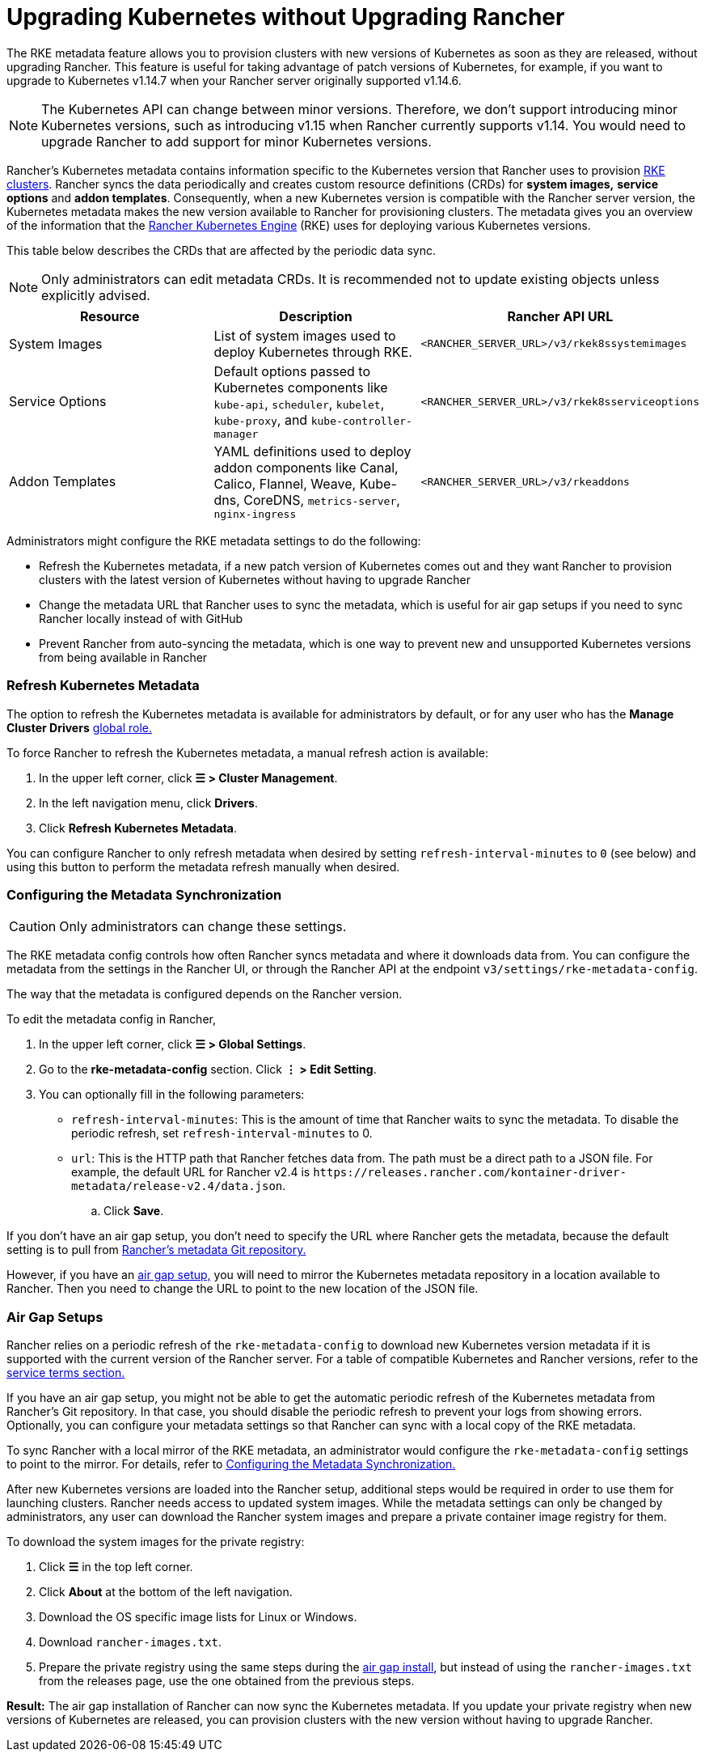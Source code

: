 = Upgrading Kubernetes without Upgrading Rancher

The RKE metadata feature allows you to provision clusters with new versions of Kubernetes as soon as they are released, without upgrading Rancher. This feature is useful for taking advantage of patch versions of Kubernetes, for example, if you want to upgrade to Kubernetes v1.14.7 when your Rancher server originally supported v1.14.6.
[NOTE]
====

The Kubernetes API can change between minor versions. Therefore, we don't support introducing minor Kubernetes versions, such as introducing v1.15 when Rancher currently supports v1.14. You would need to upgrade Rancher to add support for minor Kubernetes versions.
====


Rancher's Kubernetes metadata contains information specific to the Kubernetes version that Rancher uses to provision xref:../../how-to-guides/new-user-guides/launch-kubernetes-with-rancher/launch-kubernetes-with-rancher.adoc[RKE clusters]. Rancher syncs the data periodically and creates custom resource definitions (CRDs) for *system images,* *service options* and *addon templates*. Consequently, when a new Kubernetes version is compatible with the Rancher server version, the Kubernetes metadata makes the new version available to Rancher for provisioning clusters. The metadata gives you an overview of the information that the https://rancher.com/docs/rke/latest/en/[Rancher Kubernetes Engine] (RKE) uses for deploying various Kubernetes versions.

This table below describes the CRDs that are affected by the periodic data sync.
[NOTE]
====

Only administrators can edit metadata CRDs. It is recommended not to update existing objects unless explicitly advised.
====


|===
| Resource | Description | Rancher API URL

| System Images
| List of system images used to deploy Kubernetes through RKE.
| `<RANCHER_SERVER_URL>/v3/rkek8ssystemimages`

| Service Options
| Default options passed to Kubernetes components like `kube-api`, `scheduler`, `kubelet`, `kube-proxy`, and `kube-controller-manager`
| `<RANCHER_SERVER_URL>/v3/rkek8sserviceoptions`

| Addon Templates
| YAML definitions used to deploy addon components like Canal, Calico, Flannel, Weave, Kube-dns, CoreDNS, `metrics-server`, `nginx-ingress`
| `<RANCHER_SERVER_URL>/v3/rkeaddons`
|===

Administrators might configure the RKE metadata settings to do the following:

* Refresh the Kubernetes metadata, if a new patch version of Kubernetes comes out and they want Rancher to provision clusters with the latest version of Kubernetes without having to upgrade Rancher
* Change the metadata URL that Rancher uses to sync the metadata, which is useful for air gap setups if you need to sync Rancher locally instead of with GitHub
* Prevent Rancher from auto-syncing the metadata, which is one way to prevent new and unsupported Kubernetes versions from being available in Rancher

=== Refresh Kubernetes Metadata

The option to refresh the Kubernetes metadata is available for administrators by default, or for any user who has the *Manage Cluster Drivers* xref:../../how-to-guides/new-user-guides/authentication-permissions-and-global-configuration/manage-role-based-access-control-rbac/global-permissions.adoc[global role.]

To force Rancher to refresh the Kubernetes metadata, a manual refresh action is available:

. In the upper left corner, click *☰ > Cluster Management*.
. In the left navigation menu, click *Drivers*.
. Click *Refresh Kubernetes Metadata*.

You can configure Rancher to only refresh metadata when desired by setting `refresh-interval-minutes` to `0` (see below) and using this button to perform the metadata refresh manually when desired.

=== Configuring the Metadata Synchronization
[CAUTION]
====

Only administrators can change these settings.
====


The RKE metadata config controls how often Rancher syncs metadata and where it downloads data from. You can configure the metadata from the settings in the Rancher UI, or through the Rancher API at the endpoint `v3/settings/rke-metadata-config`.

The way that the metadata is configured depends on the Rancher version.

To edit the metadata config in Rancher,

. In the upper left corner, click *☰ > Global Settings*.
. Go to the *rke-metadata-config* section. Click  *⋮ > Edit Setting*.
. You can optionally fill in the following parameters:

* `refresh-interval-minutes`: This is the amount of time that Rancher waits to sync the metadata. To disable the periodic refresh, set `refresh-interval-minutes` to 0.
* `url`: This is the HTTP path that Rancher fetches data from. The path must be a direct path to a JSON file. For example, the default URL for Rancher v2.4 is `+https://releases.rancher.com/kontainer-driver-metadata/release-v2.4/data.json+`.
 .. Click *Save*.

If you don't have an air gap setup, you don't need to specify the URL where Rancher gets the metadata, because the default setting is to pull from https://github.com/rancher/kontainer-driver-metadata/blob/dev-v2.5/data/data.json[Rancher's metadata Git repository.]

However, if you have an <<air-gap-setups,air gap setup,>> you will need to mirror the Kubernetes metadata repository in a location available to Rancher. Then you need to change the URL to point to the new location of the JSON file.

=== Air Gap Setups

Rancher relies on a periodic refresh of the `rke-metadata-config` to download new Kubernetes version metadata if it is supported with the current version of the Rancher server. For a table of compatible Kubernetes and Rancher versions, refer to the https://rancher.com/support-maintenance-terms/all-supported-versions/rancher-v2.2.8/[service terms section.]

If you have an air gap setup, you might not be able to get the automatic periodic refresh of the Kubernetes metadata from Rancher's Git repository. In that case, you should disable the periodic refresh to prevent your logs from showing errors. Optionally, you can configure your metadata settings so that Rancher can sync with a local copy of the RKE metadata.

To sync Rancher with a local mirror of the RKE metadata, an administrator would configure the `rke-metadata-config` settings to point to the mirror. For details, refer to <<configuring-the-metadata-synchronization,Configuring the Metadata Synchronization.>>

After new Kubernetes versions are loaded into the Rancher setup, additional steps would be required in order to use them for launching clusters. Rancher needs access to updated system images. While the metadata settings can only be changed by administrators, any user can download the Rancher system images and prepare a private container image registry for them.

To download the system images for the private registry:

. Click *☰* in the top left corner.
. Click *About* at the bottom of the left navigation.
. Download the OS specific image lists for Linux or Windows.
. Download `rancher-images.txt`.
. Prepare the private registry using the same steps during the xref:other-installation-methods/air-gapped-helm-cli-install/publish-images.adoc[air gap install], but instead of using the `rancher-images.txt` from the releases page, use the one obtained from the previous steps.

*Result:* The air gap installation of Rancher can now sync the Kubernetes metadata. If you update your private registry when new versions of Kubernetes are released, you can provision clusters with the new version without having to upgrade Rancher.
